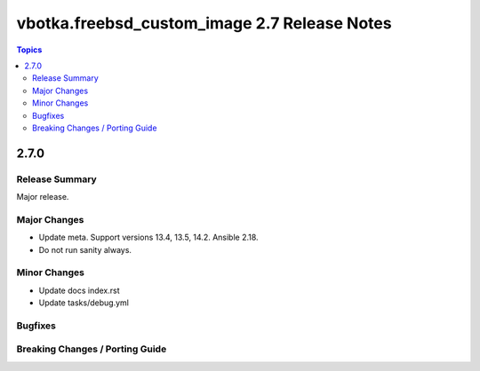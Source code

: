 =============================================
vbotka.freebsd_custom_image 2.7 Release Notes
=============================================

.. contents:: Topics


2.7.0
=====

Release Summary
---------------
Major release.

Major Changes
-------------
* Update meta. Support versions 13.4, 13.5, 14.2. Ansible 2.18.
* Do not run sanity always.


Minor Changes
-------------
* Update docs index.rst
* Update tasks/debug.yml


Bugfixes
--------

Breaking Changes / Porting Guide
--------------------------------
